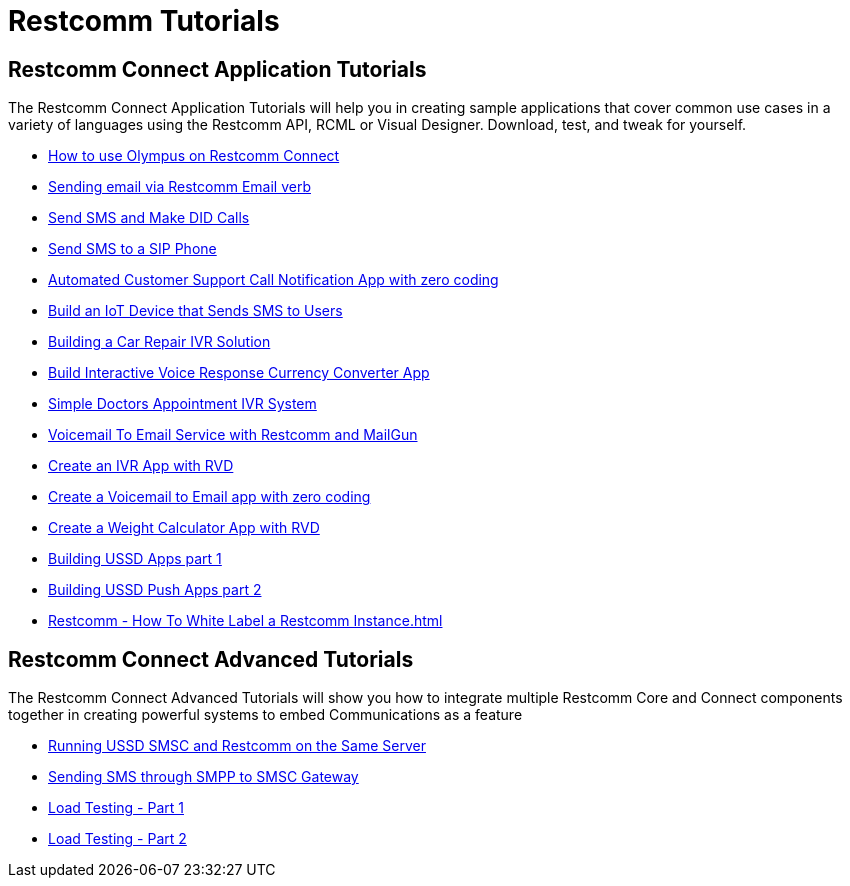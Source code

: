 [[tutorials]]
= Restcomm Tutorials

[[connect-tutorials]]
== Restcomm Connect Application Tutorials

The Restcomm Connect Application Tutorials will help you in creating sample applications that cover common use cases in a variety of languages using the Restcomm API, RCML or Visual Designer. Download, test, and tweak for yourself. 

* <<how-to-use-olympus-with-restcomm.adoc#olympus,How to use Olympus on Restcomm Connect>>
* <<Restcomm - Sending email via Restcomm Email verb.adoc#email,Sending email via Restcomm Email verb>>
* <<Restcomm - Send SMS and Make DID Calls.adoc#did,Send SMS and Make DID Calls>>
* <<Restcomm - Send SMS to a SIP Phone.adoc#did,Send SMS to a SIP Phone>>
* <<Restcomm - Automated Customer Support Call Notification App with zero coding.adoc#support,Automated Customer Support Call Notification App with zero coding>>
* <<Restcomm - Build an IoT Device that Sends SMS to Users.adoc#iot,Build an IoT Device that Sends SMS to Users>>
* <<Restcomm - Building a Car Repair IVR Solution.adoc#car-repair,Building a Car Repair IVR Solution>>
* <<Restcomm - Build Interactive Voice Response Currency Converter App.adoc#currency,Build Interactive Voice Response Currency Converter App>>
* <<Restcomm - Simple Doctors Appointment IVR System.adoc#doctors,Simple Doctors Appointment IVR System>>
* <<Restcomm - Voicemail To Email Service with Restcomm and MailGun.adoc#voicemail,Voicemail To Email Service with Restcomm and MailGun>>
* <<Restcomm - Create an IVR App with RVD.adoc#ivr-rvd,Create an IVR App with RVD>>
* <<Restcomm - Create a Voicemail to Email app with zero coding.adoc#voicemail,Create a Voicemail to Email app with zero coding>>
* <<Restcomm - Create a Weight Calculator App with RVD.adoc#weight,Create a Weight Calculator App with RVD>>
* <<Restcomm - Building USSD Apps part 1.adoc#ussd-1,Building USSD Apps part 1>>
* <<Restcomm - Building USSD Push Apps part 2.adoc#ussd-2,Building USSD Push Apps part 2>>
* <<Restcomm - How To White Label a Restcomm Instance.adoc#>>


[[advanced-tutorials]]
== Restcomm Connect Advanced Tutorials

The Restcomm Connect Advanced Tutorials will show you how to integrate multiple Restcomm Core and Connect components together in creating powerful systems to embed Communications as a feature

* <<Running USSD SMSC and Restcomm on the Same Server.adoc#ussd-smsc-restconn,Running USSD SMSC and Restcomm on the Same Server>>
* <<Restcomm - Sending SMS through SMPP to SMSC Gateway.adoc#smpp,Sending SMS through SMPP to SMSC Gateway>>
* <<Restcomm - Load Testing - Part 1.adoc#load-1,Load Testing - Part 1>>
* <<Restcomm - Load Testing - Part 2.adoc#load-2,Load Testing - Part 2>>
